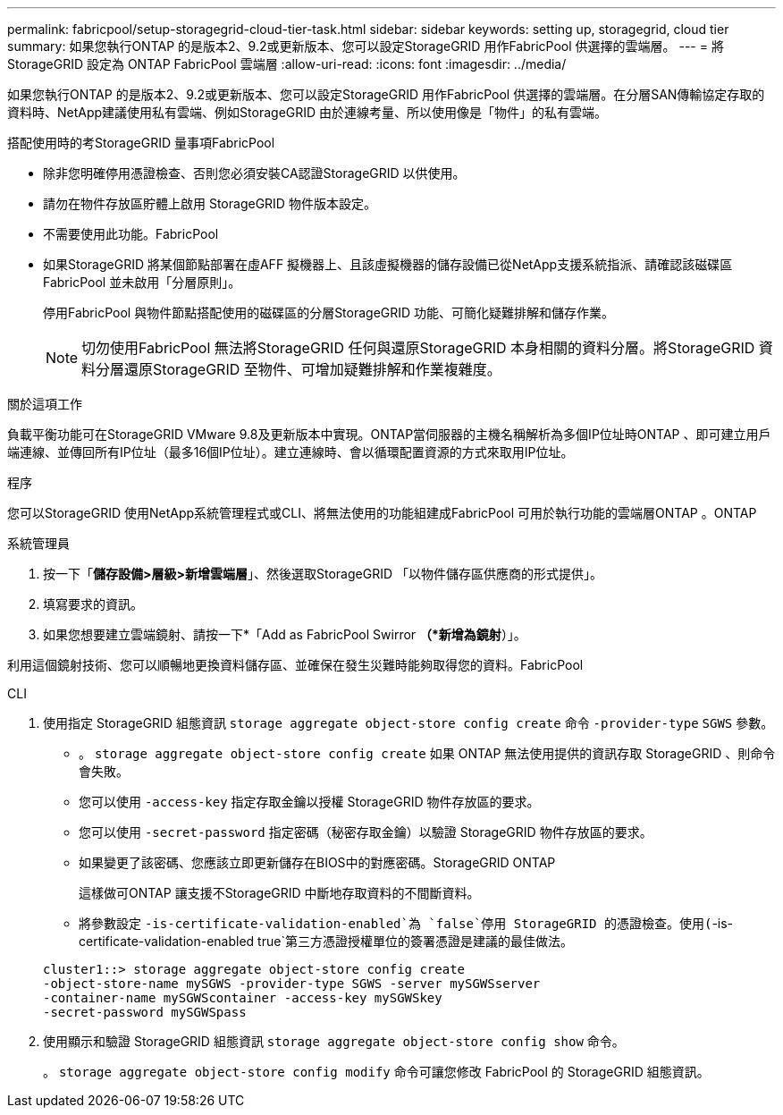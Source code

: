 ---
permalink: fabricpool/setup-storagegrid-cloud-tier-task.html 
sidebar: sidebar 
keywords: setting up, storagegrid, cloud tier 
summary: 如果您執行ONTAP 的是版本2、9.2或更新版本、您可以設定StorageGRID 用作FabricPool 供選擇的雲端層。 
---
= 將 StorageGRID 設定為 ONTAP FabricPool 雲端層
:allow-uri-read: 
:icons: font
:imagesdir: ../media/


[role="lead"]
如果您執行ONTAP 的是版本2、9.2或更新版本、您可以設定StorageGRID 用作FabricPool 供選擇的雲端層。在分層SAN傳輸協定存取的資料時、NetApp建議使用私有雲端、例如StorageGRID 由於連線考量、所以使用像是「物件」的私有雲端。

.搭配使用時的考StorageGRID 量事項FabricPool
* 除非您明確停用憑證檢查、否則您必須安裝CA認證StorageGRID 以供使用。
* 請勿在物件存放區貯體上啟用 StorageGRID 物件版本設定。
* 不需要使用此功能。FabricPool
* 如果StorageGRID 將某個節點部署在虛AFF 擬機器上、且該虛擬機器的儲存設備已從NetApp支援系統指派、請確認該磁碟區FabricPool 並未啟用「分層原則」。
+
停用FabricPool 與物件節點搭配使用的磁碟區的分層StorageGRID 功能、可簡化疑難排解和儲存作業。

+
[NOTE]
====
切勿使用FabricPool 無法將StorageGRID 任何與還原StorageGRID 本身相關的資料分層。將StorageGRID 資料分層還原StorageGRID 至物件、可增加疑難排解和作業複雜度。

====


.關於這項工作
負載平衡功能可在StorageGRID VMware 9.8及更新版本中實現。ONTAP當伺服器的主機名稱解析為多個IP位址時ONTAP 、即可建立用戶端連線、並傳回所有IP位址（最多16個IP位址）。建立連線時、會以循環配置資源的方式來取用IP位址。

.程序
您可以StorageGRID 使用NetApp系統管理程式或CLI、將無法使用的功能組建成FabricPool 可用於執行功能的雲端層ONTAP 。ONTAP

[role="tabbed-block"]
====
.系統管理員
--
. 按一下「*儲存設備>層級>新增雲端層*」、然後選取StorageGRID 「以物件儲存區供應商的形式提供」。
. 填寫要求的資訊。
. 如果您想要建立雲端鏡射、請按一下*「Add as FabricPool Swirror *（*新增為鏡射*）」。


利用這個鏡射技術、您可以順暢地更換資料儲存區、並確保在發生災難時能夠取得您的資料。FabricPool

--
.CLI
--
. 使用指定 StorageGRID 組態資訊 `storage aggregate object-store config create` 命令 `-provider-type` `SGWS` 參數。
+
** 。 `storage aggregate object-store config create` 如果 ONTAP 無法使用提供的資訊存取 StorageGRID 、則命令會失敗。
** 您可以使用 `-access-key` 指定存取金鑰以授權 StorageGRID 物件存放區的要求。
** 您可以使用 `-secret-password` 指定密碼（秘密存取金鑰）以驗證 StorageGRID 物件存放區的要求。
** 如果變更了該密碼、您應該立即更新儲存在BIOS中的對應密碼。StorageGRID ONTAP
+
這樣做可ONTAP 讓支援不StorageGRID 中斷地存取資料的不間斷資料。

** 將參數設定 `-is-certificate-validation-enabled`為 `false`停用 StorageGRID 的憑證檢查。使用(`-is-certificate-validation-enabled true`第三方憑證授權單位的簽署憑證是建議的最佳做法。


+
[listing]
----
cluster1::> storage aggregate object-store config create
-object-store-name mySGWS -provider-type SGWS -server mySGWSserver
-container-name mySGWScontainer -access-key mySGWSkey
-secret-password mySGWSpass
----
. 使用顯示和驗證 StorageGRID 組態資訊 `storage aggregate object-store config show` 命令。
+
。 `storage aggregate object-store config modify` 命令可讓您修改 FabricPool 的 StorageGRID 組態資訊。



--
====